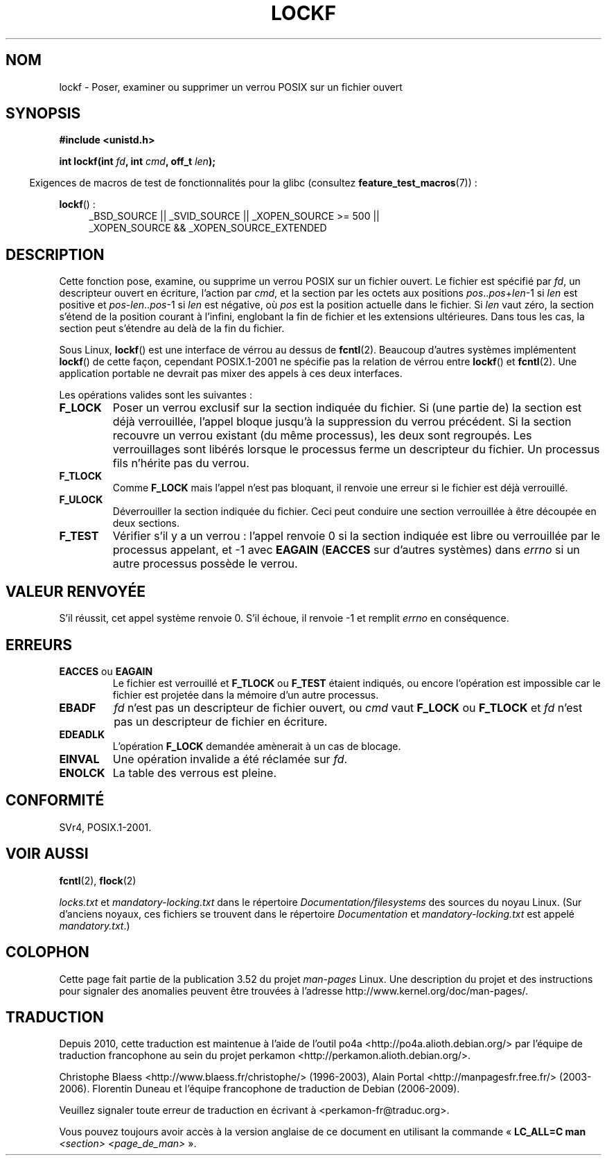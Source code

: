 .\" Copyright 1997 Nicolás Lichtmaier <nick@debian.org>
.\" Created Thu Aug  7 00:44:00 ART 1997
.\"
.\" %%%LICENSE_START(GPLv2+_DOC_FULL)
.\" This is free documentation; you can redistribute it and/or
.\" modify it under the terms of the GNU General Public License as
.\" published by the Free Software Foundation; either version 2 of
.\" the License, or (at your option) any later version.
.\"
.\" The GNU General Public License's references to "object code"
.\" and "executables" are to be interpreted as the output of any
.\" document formatting or typesetting system, including
.\" intermediate and printed output.
.\"
.\" This manual is distributed in the hope that it will be useful,
.\" but WITHOUT ANY WARRANTY; without even the implied warranty of
.\" MERCHANTABILITY or FITNESS FOR A PARTICULAR PURPOSE.  See the
.\" GNU General Public License for more details.
.\"
.\" You should have received a copy of the GNU General Public
.\" License along with this manual; if not, see
.\" <http://www.gnu.org/licenses/>.
.\" %%%LICENSE_END
.\"
.\" Added section stuff, aeb, 2002-04-22.
.\" Corrected include file, drepper, 2003-06-15.
.\"
.\"*******************************************************************
.\"
.\" This file was generated with po4a. Translate the source file.
.\"
.\"*******************************************************************
.TH LOCKF 3 "7 juillet 2012" GNU "Manuel du programmeur Linux"
.SH NOM
lockf \- Poser, examiner ou supprimer un verrou POSIX sur un fichier ouvert
.SH SYNOPSIS
\fB#include <unistd.h>\fP
.sp
\fBint lockf(int \fP\fIfd\fP\fB, int \fP\fIcmd\fP\fB, off_t \fP\fIlen\fP\fB);\fP
.sp
.in -4n
Exigences de macros de test de fonctionnalités pour la glibc (consultez
\fBfeature_test_macros\fP(7))\ :
.in
.sp
\fBlockf\fP()\ :
.ad l
.RS 4
_BSD_SOURCE || _SVID_SOURCE || _XOPEN_SOURCE\ >=\ 500 || _XOPEN_SOURCE\ &&\ _XOPEN_SOURCE_EXTENDED
.RE
.ad
.SH DESCRIPTION
Cette fonction pose, examine, ou supprime un verrou POSIX sur un fichier
ouvert. Le fichier est spécifié par \fIfd\fP, un descripteur ouvert en
écriture, l'action par \fIcmd\fP, et la section par les octets aux positions
\fIpos\fP..\fIpos\fP+\fIlen\fP\-1 si \fIlen\fP est positive et \fIpos\fP\-\fIlen\fP..\fIpos\fP\-1 si
\fIlen\fP est négative, où \fIpos\fP est la position actuelle dans le fichier. Si
\fIlen\fP vaut zéro, la section s'étend de la position courant à l'infini,
englobant la fin de fichier et les extensions ultérieures. Dans tous les
cas, la section peut s'étendre au delà de la fin du fichier.
.LP
Sous Linux, \fBlockf\fP() est une interface de vérrou au dessus de
\fBfcntl\fP(2). Beaucoup d'autres systèmes implémentent \fBlockf\fP() de cette
façon, cependant POSIX.1\-2001 ne spécifie pas la relation de vérrou entre
\fBlockf\fP() et \fBfcntl\fP(2). Une application portable ne devrait pas mixer des
appels à ces deux interfaces.
.LP
Les opérations valides sont les suivantes\ :
.TP 
\fBF_LOCK\fP
Poser un verrou exclusif sur la section indiquée du fichier. Si (une partie
de) la section est déjà verrouillée, l'appel bloque jusqu'à la suppression
du verrou précédent. Si la section recouvre un verrou existant (du même
processus), les deux sont regroupés. Les verrouillages sont libérés lorsque
le processus ferme un descripteur du fichier. Un processus fils n'hérite pas
du verrou.
.TP 
\fBF_TLOCK\fP
Comme \fBF_LOCK\fP mais l'appel n'est pas bloquant, il renvoie une erreur si le
fichier est déjà verrouillé.
.TP 
\fBF_ULOCK\fP
Déverrouiller la section indiquée du fichier. Ceci peut conduire une section
verrouillée à être découpée en deux sections.
.TP 
\fBF_TEST\fP
Vérifier s'il y a un verrou\ : l'appel renvoie 0 si la section indiquée est
libre ou verrouillée par le processus appelant, et \-1 avec \fBEAGAIN\fP
(\fBEACCES\fP sur d'autres systèmes) dans \fIerrno\fP si un autre processus
possède le verrou.
.SH "VALEUR RENVOYÉE"
S'il réussit, cet appel système renvoie 0. S'il échoue, il renvoie \-1 et
remplit \fIerrno\fP en conséquence.
.SH ERREURS
.TP 
\fBEACCES\fP ou \fBEAGAIN\fP
Le fichier est verrouillé et \fBF_TLOCK\fP ou \fBF_TEST\fP étaient indiqués, ou
encore l'opération est impossible car le fichier est projetée dans la
mémoire d'un autre processus.
.TP 
\fBEBADF\fP
\fIfd\fP n'est pas un descripteur de fichier ouvert, ou \fIcmd\fP vaut \fBF_LOCK\fP
ou \fBF_TLOCK\fP et \fIfd\fP n'est pas un descripteur de fichier en écriture.
.TP 
\fBEDEADLK\fP
L'opération \fBF_LOCK\fP demandée amènerait à un cas de blocage.
.TP 
\fBEINVAL\fP
Une opération invalide a été réclamée sur \fIfd\fP.
.TP 
\fBENOLCK\fP
La table des verrous est pleine.
.SH CONFORMITÉ
SVr4, POSIX.1\-2001.
.SH "VOIR AUSSI"
\fBfcntl\fP(2), \fBflock\fP(2)

\fIlocks.txt\fP et \fImandatory\-locking.txt\fP dans le répertoire
\fIDocumentation/filesystems\fP des sources du noyau Linux. (Sur d'anciens
noyaux, ces fichiers se trouvent dans le répertoire \fIDocumentation\fP et
\fImandatory\-locking.txt\fP est appelé \fImandatory.txt\fP.)
.SH COLOPHON
Cette page fait partie de la publication 3.52 du projet \fIman\-pages\fP
Linux. Une description du projet et des instructions pour signaler des
anomalies peuvent être trouvées à l'adresse
\%http://www.kernel.org/doc/man\-pages/.
.SH TRADUCTION
Depuis 2010, cette traduction est maintenue à l'aide de l'outil
po4a <http://po4a.alioth.debian.org/> par l'équipe de
traduction francophone au sein du projet perkamon
<http://perkamon.alioth.debian.org/>.
.PP
Christophe Blaess <http://www.blaess.fr/christophe/> (1996-2003),
Alain Portal <http://manpagesfr.free.fr/> (2003-2006).
Florentin Duneau et l'équipe francophone de traduction de Debian\ (2006-2009).
.PP
Veuillez signaler toute erreur de traduction en écrivant à
<perkamon\-fr@traduc.org>.
.PP
Vous pouvez toujours avoir accès à la version anglaise de ce document en
utilisant la commande
«\ \fBLC_ALL=C\ man\fR \fI<section>\fR\ \fI<page_de_man>\fR\ ».
